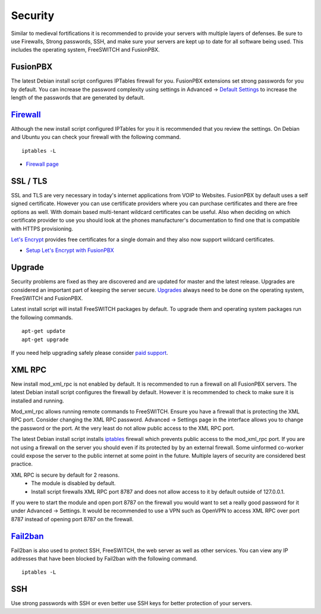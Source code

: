 ***********
Security
***********

Similar to medieval fortifications it is recommended to provide your servers with multiple layers of defenses. Be sure to use Firewalls, Strong passwords, SSH, and make sure your servers are kept up to date for all software being used. This includes the operating system, FreeSWITCH and FusionPBX.


FusionPBX
^^^^^^^^
The latest Debian install script configures IPTables firewall for you. FusionPBX extensions set strong passwords for you by default. You can increase the password complexity using settings in Advanced -> `Default Settings`_ to increase the length of the passwords that are generated by default.


`Firewall`_
^^^^^^^^
Although the new install script configured IPTables for you it is recommended that you review the settings. On Debian and Ubuntu you can check your firewall with the following command.

::

 iptables -L

*  `Firewall page`_

SSL / TLS
^^^^^^^^^^

SSL and TLS are very necessary in today's internet applications from VOIP to Websites. FusionPBX by default uses a self signed certificate. However you can use certificate providers where you can purchase certificates and there are free options as well. With domain based multi-tenant wildcard certificates can be useful. Also when deciding on which certificate provider to use you should look at the phones manufacturer's documentation to find one that is compatible with HTTPS provisioning.

`Let's Encrypt`_ provides free certificates for a single domain and they also now support wildcard certificates.

* `Setup Let's Encrypt with FusionPBX`_ 



Upgrade
^^^^^^^^

Security problems are fixed as they are discovered and are updated for master and the latest release. Upgrades are considered an important part of keeping the server secure. `Upgrades`_ always need to be done on the operating system, FreeSWITCH and FusionPBX.

Latest install script will install FreeSWITCH packages by default. To upgrade them and operating system packages run the following commands.

::

 apt-get update
 apt-get upgrade


If you need help upgrading safely please consider `paid support`_.


XML RPC
^^^^^^^^

New install mod_xml_rpc is not enabled by default. It is recommended to run a firewall on all FusionPBX servers. The latest Debian install script configures the firewall by default. However it is recommended to check to make sure it is installed and running.

Mod_xml_rpc allows running remote commands to FreeSWITCH. Ensure you have a firewall that is protecting the XML RPC port. Consider changing the XML RPC password. Advanced -> Settings page in the interface allows you to change the password or the port. At the very least do not allow public access to the XML RPC port.

The latest Debian install script installs `iptables`_ firewall which prevents public access to the mod_xml_rpc port. If you are not using a firewall on the server you should even if its protected by by an external firewall. Some uinformed co-worker could expose the server to the public internet at some point in the future. Multiple layers of security are considered best practice.

XML RPC is secure by default for 2 reasons.
 -  The module is disabled by default.
 -  Install script firewalls XML RPC port 8787 and does not allow access to it by default outside of 127.0.0.1.

If you were to start the module and open port 8787 on the firewall you would want to set a really good password for it under Advanced -> Settings. It would be recommended to use a VPN such as OpenVPN to access XML RPC over port 8787 instead of opening port 8787 on the firewall.

`Fail2ban`_
^^^^^^^^

Fail2ban is also used to protect SSH, FreeSWITCH, the web server as well as other services. 
You can view any IP addresses that have been blocked by Fail2ban with the following command.

::

 iptables -L


SSH
^^^^^^^^

Use strong passwords with SSH or even better use SSH keys for better protection of your servers.


.. _Default Settings: /en/latest/advanced/default_settings.html#id26
.. _Upgrade: /en/latest/advanced/upgrade.html
.. _Upgrades: /en/latest/advanced/upgrade.html
.. _link: https://www.nginx.com/blog/free-certificates-lets-encrypt-and-nginx
.. _paid support: http://www.fusionpbx.com
.. _firewall-: /en/latest/getting_started/iptables.html#iptables
.. _Firewall page: /en/latest/firewall.html
.. _Firewall: /en/latest/firewall.html
.. _iptables: /en/latest/getting_started/iptables.html#iptables
.. _Verto Communicator: https://freeswitch.org/confluence/display/FREESWITCH/Verto+Communicator
.. _Setup Let's Encrypt with FusionPBX: /en/latest/getting_started/lets_encrypt.html
.. _Let's Encrypt: https://letsencrypt.org/docs
.. _Fail2ban: /en/latest/additional_information/fail2ban.html
